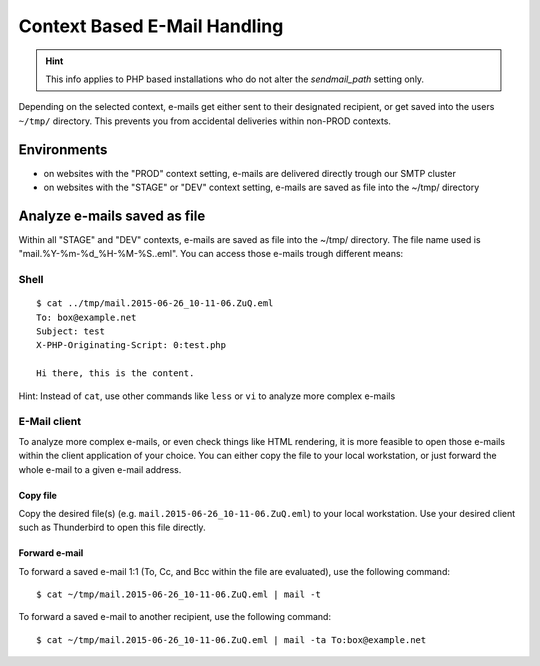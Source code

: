 .. index::
   triple: How-to; E-Mail; Send
.. _howto-email:

=============================
Context Based E-Mail Handling
=============================

.. hint:: This info applies to PHP based installations who do not alter the `sendmail_path` setting only.

Depending on the selected context, e-mails get either sent to their designated recipient, or get saved into the users ``~/tmp/``
directory. This prevents you from accidental deliveries within non-PROD contexts.

Environments
------------

-  on websites with the "PROD" context setting, e-mails are delivered directly trough our SMTP cluster
-  on websites with the "STAGE" or "DEV" context setting, e-mails are saved as file into the ~/tmp/ directory

Analyze e-mails saved as file
-----------------------------

Within all "STAGE" and "DEV" contexts, e-mails are saved
as file into the ~/tmp/ directory. The file name used is
"mail.%Y-%m-%d\_%H-%M-%S..eml". You can access those e-mails trough
different means:

Shell
~~~~~

::

    $ cat ../tmp/mail.2015-06-26_10-11-06.ZuQ.eml 
    To: box@example.net
    Subject: test
    X-PHP-Originating-Script: 0:test.php

    Hi there, this is the content.

Hint: Instead of ``cat``, use other commands like ``less`` or ``vi`` to
analyze more complex e-mails

E-Mail client
~~~~~~~~~~~~~

To analyze more complex e-mails, or even check things like HTML
rendering, it is more feasible to open those e-mails within the client
application of your choice. You can either copy the file to your local
workstation, or just forward the whole e-mail to a given e-mail address.

Copy file
^^^^^^^^^

Copy the desired file(s) (e.g. ``mail.2015-06-26_10-11-06.ZuQ.eml``) to
your local workstation. Use your desired client such as Thunderbird to
open this file directly.

Forward e-mail
^^^^^^^^^^^^^^

To forward a saved e-mail 1:1 (To, Cc, and Bcc within the file are
evaluated), use the following command:

::

    $ cat ~/tmp/mail.2015-06-26_10-11-06.ZuQ.eml | mail -t

To forward a saved e-mail to another recipient, use the following
command:

::

    $ cat ~/tmp/mail.2015-06-26_10-11-06.ZuQ.eml | mail -ta To:box@example.net
